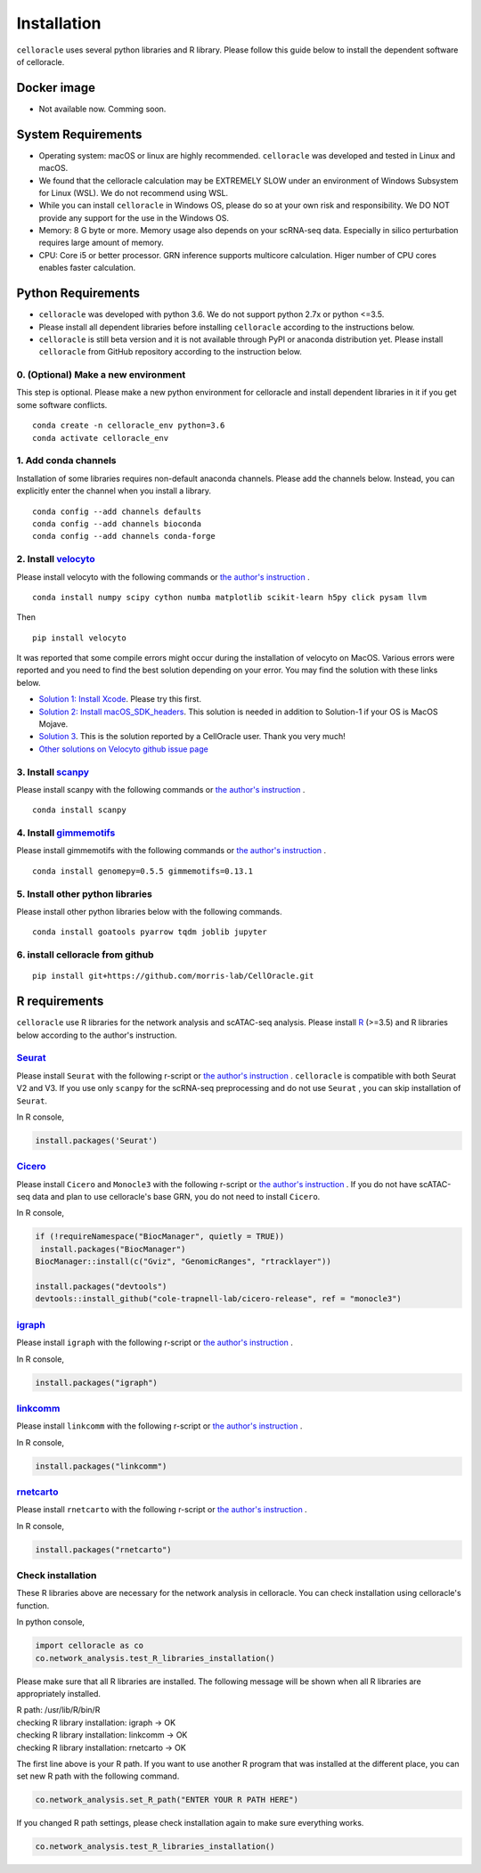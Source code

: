 .. _install:

Installation
============

``celloracle`` uses several python libraries and R library. Please follow this guide below to install the dependent software of celloracle.

.. _require:

Docker image
------------

- Not available now. Comming soon.

System Requirements
--------------------

- Operating system: macOS or linux are highly recommended. ``celloracle`` was developed and tested in Linux and macOS.
- We found that the celloracle calculation may be EXTREMELY SLOW under an environment of Windows Subsystem for Linux (WSL). We do not recommend using WSL.
- While you can install ``celloracle`` in Windows OS, please do so at your own risk and responsibility. We DO NOT provide any support for the use in the Windows OS.

- Memory: 8 G byte or more.  Memory usage also depends on your scRNA-seq data. Especially in silico perturbation requires large amount of memory.
- CPU: Core i5 or better processor. GRN inference supports multicore calculation. Higer number of CPU cores enables faster calculation.


Python Requirements
-------------------

- ``celloracle`` was developed with python 3.6. We do not support python 2.7x or python <=3.5.
- Please install all dependent libraries before installing ``celloracle`` according to the instructions below.
- ``celloracle``  is still beta version and it is not available through PyPI or anaconda distribution yet. Please install ``celloracle`` from GitHub repository according to the instruction below.


0. (Optional) Make a new environment
^^^^^^^^^^^^^^^^^^^^^^^^^^^^^^^^^^^^
This step is optional. Please make a new python environment for celloracle and install dependent libraries in it if you get some software conflicts.

::

    conda create -n celloracle_env python=3.6
    conda activate celloracle_env



1. Add conda channels
^^^^^^^^^^^^^^^^^^^^^
Installation of some libraries requires non-default anaconda channels. Please add the channels below. Instead, you can explicitly enter the channel when you install a library.

::

    conda config --add channels defaults
    conda config --add channels bioconda
    conda config --add channels conda-forge


2. Install `velocyto <http://velocyto.org/velocyto.py/install/index.html>`_
^^^^^^^^^^^^^^^^^^^^^^^^^^^^^^^^^^^^^^^^^^^^^^^^^^^^^^^^^^^^^^^^^^^^^^^^^^^
Please install velocyto with the following commands or `the author's instruction <http://velocyto.org/velocyto.py/install/index.html>`_ .

::

    conda install numpy scipy cython numba matplotlib scikit-learn h5py click pysam llvm

Then

::

    pip install velocyto

It was reported that some compile errors might occur during the installation of velocyto on MacOS.
Various errors were reported and you need to find the best solution depending on your error.
You may find the solution with these links below.

- `Solution 1: Install Xcode <https://developer.apple.com/xcode/>`_. Please try this first.
- `Solution 2: Install macOS_SDK_headers <https://stackoverflow.com/a/53057706/10641716>`_. This solution is needed in addition to Solution-1 if your OS is MacOS Mojave.
- `Solution 3 <https://github.com/morris-lab/CellOracle/issues/3>`_. This is the solution reported by a CellOracle user. Thank you very much!
- `Other solutions on Velocyto github issue page <https://github.com/velocyto-team/velocyto.py/issues?q=>`_

3. Install `scanpy <https://scanpy.readthedocs.io/en/stable/installation.html>`_
^^^^^^^^^^^^^^^^^^^^^^^^^^^^^^^^^^^^^^^^^^^^^^^^^^^^^^^^^^^^^^^^^^^^^^^^^^^^^^^^
Please install scanpy with the following commands or `the author's instruction <https://scanpy.readthedocs.io/en/stable/installation.html>`_ .

::

    conda install scanpy



4. Install `gimmemotifs <https://gimmemotifs.readthedocs.io/en/master/installation.html>`_
^^^^^^^^^^^^^^^^^^^^^^^^^^^^^^^^^^^^^^^^^^^^^^^^^^^^^^^^^^^^^^^^^^^^^^^^^^^^^^^^^^^^^^^^^^
Please install gimmemotifs with the following commands or `the author's instruction <https://gimmemotifs.readthedocs.io/en/master/installation.html>`_ .


::

    conda install genomepy=0.5.5 gimmemotifs=0.13.1


5. Install other python libraries
^^^^^^^^^^^^^^^^^^^^^^^^^^^^^^^^^
Please install other python libraries below with the following commands.

::

    conda install goatools pyarrow tqdm joblib jupyter


6. install celloracle from github
^^^^^^^^^^^^^^^^^^^^^^^^^^^^^^^^^
::

    pip install git+https://github.com/morris-lab/CellOracle.git



R requirements
--------------

``celloracle`` use R libraries for the network analysis and scATAC-seq analysis.
Please install `R <https://www.r-project.org>`_ (>=3.5) and R libraries below according to the author's instruction.

`Seurat <https://satijalab.org/seurat/install.html>`_
^^^^^^^^^^^^^^^^^^^^^^^^^^^^^^^^^^^^^^^^^^^^^^^^^^^^^^^
Please install ``Seurat`` with the following r-script or `the author's instruction <https://satijalab.org/seurat/install.html>`_ .
``celloracle`` is compatible with both Seurat V2 and V3.
If you use only ``scanpy`` for the scRNA-seq preprocessing and do not use ``Seurat`` , you can skip installation of ``Seurat``.

In R console,

.. code-block:: r

   install.packages('Seurat')

`Cicero <https://cole-trapnell-lab.github.io/cicero-release/docs/#installing-cicero>`_
^^^^^^^^^^^^^^^^^^^^^^^^^^^^^^^^^^^^^^^^^^^^^^^^^^^^^^^^^^^^^^^^^^^^^^^^^^^^^^^^^^^^^^^
Please install ``Cicero`` and ``Monocle3`` with the following r-script or `the author's instruction <https://cole-trapnell-lab.github.io/cicero-release/docs_m3/#installing-cicero>`_ .
If you do not have scATAC-seq data and plan to use celloracle's base GRN, you do not need to install ``Cicero``.

In R console,

.. code-block:: r

   if (!requireNamespace("BiocManager", quietly = TRUE))
    install.packages("BiocManager")
   BiocManager::install(c("Gviz", "GenomicRanges", "rtracklayer"))

   install.packages("devtools")
   devtools::install_github("cole-trapnell-lab/cicero-release", ref = "monocle3")


`igraph <https://igraph.org/r/>`_
^^^^^^^^^^^^^^^^^^^^^^^^^^^^^^^^^
Please install ``igraph`` with the following r-script or `the author's instruction <https://igraph.org/r/>`_ .

In R console,

.. code-block:: r

   install.packages("igraph")


`linkcomm <https://cran.r-project.org/web/packages/linkcomm/index.html>`_
^^^^^^^^^^^^^^^^^^^^^^^^^^^^^^^^^^^^^^^^^^^^^^^^^^^^^^^^^^^^^^^^^^^^^^^^^
Please install ``linkcomm`` with the following r-script or `the author's instruction <https://cran.r-project.org/web/packages/linkcomm/index.html>`_ .

In R console,

.. code-block:: r

   install.packages("linkcomm")

`rnetcarto <https://github.com/cran/rnetcarto/blob/master/src/rgraph/README.md>`_
^^^^^^^^^^^^^^^^^^^^^^^^^^^^^^^^^^^^^^^^^^^^^^^^^^^^^^^^^^^^^^^^^^^^^^^^^^^^^^^^^
Please install ``rnetcarto`` with the following r-script or `the author's instruction <https://github.com/cran/rnetcarto/blob/master/src/rgraph/README.md>`_ .

In R console,

.. code-block:: r

   install.packages("rnetcarto")



Check installation
^^^^^^^^^^^^^^^^^^
These R libraries above are necessary for the network analysis in celloracle. You can check installation using celloracle's function.

In python console,

.. code-block:: Python

   import celloracle as co
   co.network_analysis.test_R_libraries_installation()

Please make sure that all R libraries are installed. The following message will be shown when all R libraries are appropriately installed.

| R path: /usr/lib/R/bin/R
| checking R library installation: igraph -> OK
| checking R library installation: linkcomm -> OK
| checking R library installation: rnetcarto -> OK


The first line above is your R path. If you want to use another R program that was installed at the different place, you can set new R path with the following command.

.. code-block:: Python

   co.network_analysis.set_R_path("ENTER YOUR R PATH HERE")


If you changed R path settings, please check installation again to make sure everything works.

.. code-block:: Python

   co.network_analysis.test_R_libraries_installation()
